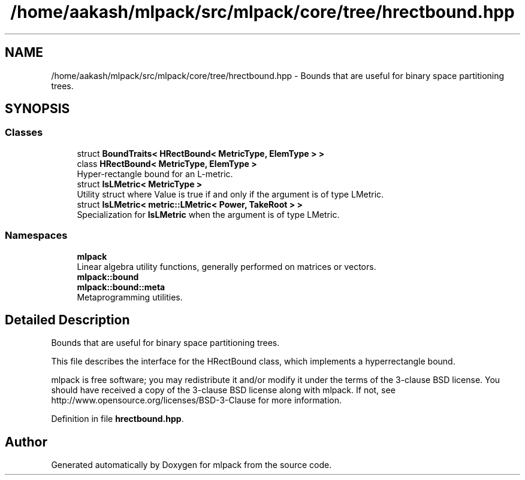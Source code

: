 .TH "/home/aakash/mlpack/src/mlpack/core/tree/hrectbound.hpp" 3 "Sun Aug 22 2021" "Version 3.4.2" "mlpack" \" -*- nroff -*-
.ad l
.nh
.SH NAME
/home/aakash/mlpack/src/mlpack/core/tree/hrectbound.hpp \- Bounds that are useful for binary space partitioning trees\&.  

.SH SYNOPSIS
.br
.PP
.SS "Classes"

.in +1c
.ti -1c
.RI "struct \fBBoundTraits< HRectBound< MetricType, ElemType > >\fP"
.br
.ti -1c
.RI "class \fBHRectBound< MetricType, ElemType >\fP"
.br
.RI "Hyper-rectangle bound for an L-metric\&. "
.ti -1c
.RI "struct \fBIsLMetric< MetricType >\fP"
.br
.RI "Utility struct where Value is true if and only if the argument is of type LMetric\&. "
.ti -1c
.RI "struct \fBIsLMetric< metric::LMetric< Power, TakeRoot > >\fP"
.br
.RI "Specialization for \fBIsLMetric\fP when the argument is of type LMetric\&. "
.in -1c
.SS "Namespaces"

.in +1c
.ti -1c
.RI " \fBmlpack\fP"
.br
.RI "Linear algebra utility functions, generally performed on matrices or vectors\&. "
.ti -1c
.RI " \fBmlpack::bound\fP"
.br
.ti -1c
.RI " \fBmlpack::bound::meta\fP"
.br
.RI "Metaprogramming utilities\&. "
.in -1c
.SH "Detailed Description"
.PP 
Bounds that are useful for binary space partitioning trees\&. 

This file describes the interface for the HRectBound class, which implements a hyperrectangle bound\&.
.PP
mlpack is free software; you may redistribute it and/or modify it under the terms of the 3-clause BSD license\&. You should have received a copy of the 3-clause BSD license along with mlpack\&. If not, see http://www.opensource.org/licenses/BSD-3-Clause for more information\&. 
.PP
Definition in file \fBhrectbound\&.hpp\fP\&.
.SH "Author"
.PP 
Generated automatically by Doxygen for mlpack from the source code\&.
